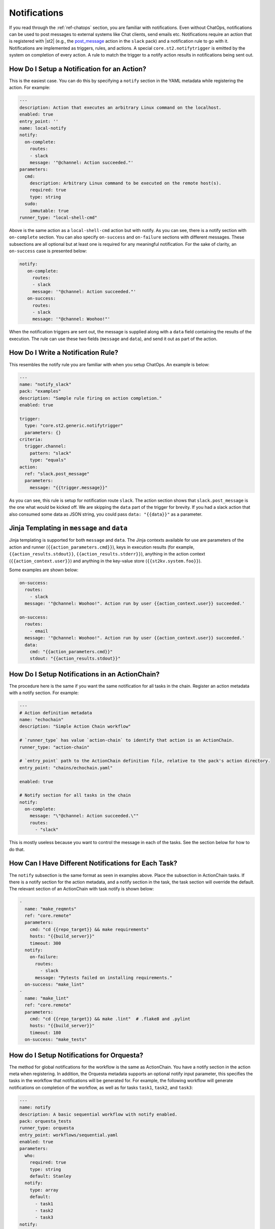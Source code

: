 Notifications
=============

If you read through the :ref:`ref-chatops` section, you are familiar with notifications. Even
without ChatOps, notifications can be used to post messages to external systems like Chat clients,
send emails etc. Notifications require an action that is registered with |st2| (e.g., the
`post_message <https://github.com/StackStorm-Exchange/stackstorm-slack/tree/master/actions/post_message.yaml>`_ 
action in the ``slack`` pack) and a notification rule to go with it. Notifications are
implemented as triggers, rules, and actions. A special ``core.st2.notifytrigger`` is emitted by the
system on completion of every action. A rule to match the trigger to a notify action results in
notifications being sent out.

How Do I Setup a Notification for an Action?
--------------------------------------------

This is the easiest case. You can do this by specifying a ``notify`` section in the YAML metadata
while registering the action. For example:

.. code-block:: yaml

    ---
    description: Action that executes an arbitrary Linux command on the localhost.
    enabled: true
    entry_point: ''
    name: local-notify
    notify:
      on-complete:
        routes:
        - slack
        message: '"@channel: Action succeeded."'
    parameters:
      cmd:
        description: Arbitrary Linux command to be executed on the remote host(s).
        required: true
        type: string
      sudo:
        immutable: true
    runner_type: "local-shell-cmd"

Above is the same action as a ``local-shell-cmd`` action but with notify. As you can see, there
is a notify section with ``on-complete`` section. You can also specify ``on-success`` and
``on-failure`` sections with different messages. These subsections are all optional but at
least one is required for any meaningful notification. For the sake of clarity, an ``on-success``
case is presented below:

.. code-block:: yaml

   notify:
      on-complete:
        routes:
        - slack
        message: '"@channel: Action succeeded."'
      on-success:
        routes:
        - slack
        message: '"@channel: Woohoo!"'

When the notification triggers are sent out, the message is supplied along with a ``data``
field containing the results of the execution. The rule can use these two fields (``message`` and
``data``), and send it out as part of the action.

How Do I Write a Notification Rule?
-----------------------------------

This resembles the notify rule you are familiar with when you setup ChatOps. An example is below:

.. code-block:: yaml

    ---
    name: "notify_slack"
    pack: "examples"
    description: "Sample rule firing on action completion."
    enabled: true

    trigger:
      type: "core.st2.generic.notifytrigger"
      parameters: {}
    criteria:
      trigger.channel:
        pattern: "slack"
        type: "equals"
    action:
      ref: "slack.post_message"
      parameters:
        message: "{{trigger.message}}"

As you can see, this rule is setup for notification route ``slack``. The action section shows
that ``slack.post_message`` is the one what would be kicked off. We are skipping the ``data`` part
of the trigger for brevity. If you had a slack action that also consumed some data as JSON string,
you could pass ``data: "{{data}}"`` as a parameter.

Jinja Templating in ``message`` and ``data``
--------------------------------------------

Jinja templating is supported for both ``message`` and ``data``. The Jinja contexts available for
use are parameters of the action and runner (``{{action_parameters.cmd}}``),
keys in execution results (for example, ``{{action_results.stdout}}``,
``{{action_results.stderr}}``), anything in the action context (``{{action_context.user}}``) and
anything in the key-value store (``{{st2kv.system.foo}}``).

Some examples are shown below:

.. code-block:: yaml

  on-success:
    routes:
      - slack
    message: '"@channel: Woohoo!". Action run by user {{action_context.user}} succeeded.'

  on-success:
    routes:
      - email
    message: '"@channel: Woohoo!". Action run by user {{action_context.user}} succeeded.'
    data:
      cmd: "{{action_parameters.cmd}}"
      stdout: "{{action_results.stdout}}"

How Do I Setup Notifications in an ActionChain?
-----------------------------------------------

The procedure here is the same if you want the same notification for all tasks in the chain.
Register an action metadata with a notify section. For example:

.. code-block:: yaml

    ---
    # Action definition metadata
    name: "echochain"
    description: "Simple Action Chain workflow"

    # `runner_type` has value `action-chain` to identify that action is an ActionChain.
    runner_type: "action-chain"

    # `entry_point` path to the ActionChain definition file, relative to the pack's action directory.
    entry_point: "chains/echochain.yaml"

    enabled: true

    # Notify section for all tasks in the chain
    notify:
      on-complete:
        message: "\"@channel: Action succeeded.\""
        routes:
          - "slack"

This is mostly useless because you want to control the message in each of the tasks. See the
section below for how to do that.

How Can I Have Different Notifications for Each Task?
-----------------------------------------------------

The ``notify`` subsection is the same format as seen in examples above. Place the subsection in
ActionChain tasks. If there is a notify section for the action metadata, and a notify section in
the task, the task section will override the default. The relevant section of an ActionChain with
task notify is shown below:

.. code-block:: yaml

    -
      name: "make_reqmnts"
      ref: "core.remote"
      parameters:
        cmd: "cd {{repo_target}} && make requirements"
        hosts: "{{build_server}}"
        timeout: 300
      notify:
        on-failure:
          routes:
            - slack
          message: "Pytests failed on installing requirements."
      on-success: "make_lint"
    -
      name: "make_lint"
      ref: "core.remote"
      parameters:
        cmd: "cd {{repo_target}} && make .lint"  # .flake8 and .pylint
        hosts: "{{build_server}}"
        timeout: 180
      on-success: "make_tests"

How do I Setup Notifications for Orquesta?
------------------------------------------

The method for global notifications for the workflow is the same as ActionChain. You have a notify
section in the action meta when registering. In addition, the Orquesta metadata supports an
optional notify input parameter, this specifies the tasks in the workflow that notifications will
be generated for. For example, the following workflow will generate notifications on
completion of the workflow, as well as for tasks ``task1``, ``task2``, and ``task3``:

.. code-block:: yaml

    ---
    name: notify
    description: A basic sequential workflow with notify enabled.
    pack: orquesta_tests
    runner_type: orquesta
    entry_point: workflows/sequential.yaml
    enabled: true
    parameters:
      who:
        required: true
        type: string
        default: Stanley
      notify:
        type: array
        default:
          - task1
          - task2
          - task3
    notify:
      on-complete:
        routes:
        - slack
        message: "\"@channel: Action succeeded.\""


How do I Skip Notifications for Tasks in a chain ?
-----------------------------------------------------------

This is implemented as a runner parameter ``skip_notify``. If your chain contains
multiple tasks and you want some tasks to be "muted", you can do so by specifying skip_notify
and call out tasks to mute. For example:

.. code-block:: yaml

    ---
    # Action definition metadata
    name: "echochain"
    description: "Simple Action Chain workflow"

    # `runner_type` has value `action-chain` to identify that action is an ActionChain.
    runner_type: "action-chain"

    # `entry_point` path to the ActionChain definition file, relative to the pack's action directory.
    entry_point: "chains/echochain.yaml"

    enabled: true
    parameters:
      skip_notify:
        default:
          - c2
    notify:
      on-complete:
        message: "\"@channel: Action succeeded.\""
        routes:
          - "slack"

In the above example, notifications for "c2" will not be sent out. This feature is particularly
useful in combination with ChatOps where you don't want noisy tasks to pollute the Chat client.

Note that it is not currently possible to have a default ``skip_notify`` policy.

ChatOps and Notifications
-------------------------

If you enabled ChatOps, you get all the things wired for you. You don't have to edit action
metadata etc. You can still use ``skip_notify`` to skip notifications for certain tasks in a chain
or workflow. If you specified a notify section in metadata or in tasks, those notification routes
will override ChatOps. Therefore, you might not see notifications in the chat client.
See `this issue <https://github.com/StackStorm/st2/issues/2018>`_ for an example.

